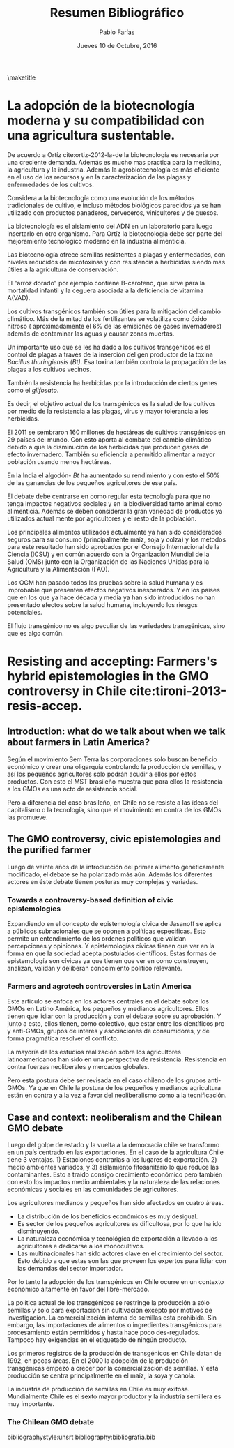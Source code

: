 #+TITLE: Resumen Bibliográfico
#+AUTHOR: Pablo Farías
#+DATE: Jueves 10 de Octubre, 2016

\maketitle

*  La adopción de la biotecnología moderna y su compatibilidad con una agricultura sustentable.   

De acuerdo a Ortíz cite:ortiz-2012-la-de la biotecnología es necesaria por una creciente demanda. Además es mucho mas practica para la medicina, la agricultura y la industria. Además la agrobiotecnología es más eficiente en el uso de los recursos y en la caracterización de las plagas y enfermedades de los cultivos.

Considera a la biotecnología como una evolución de los métodos tradicionales de cultivo, e incluso métodos biológicos parecidos ya se han utilizado con productos panaderos, cerveceros, vinicultores y de quesos.

La biotecnología es el aislamiento del ADN en un laboratorio para luego insertarlo en otro organismo. Para Ortíz la biotecnología debe ser parte del mejoramiento tecnológico moderno en la industria alimenticia.

Las biotecnología ofrece semillas resistentes a plagas y enfermedades, con niveles reducidos de micotoxinas y con resistencia a herbicidas siendo mas útiles a la agricultura de conservación. 

El "arroz dorado" por ejemplo contiene B-caroteno, que sirve para la mortalidad infantil y la ceguera asociada a la deficiencia de vitamina A(VAD).

Los cultivos transgénicos también son útiles para la mitigación del cambio climático. Más de la mitad de los fertilizantes se volatiliza como óxido nitroso ( aproximadamente el 6% de las emisiones de gases invernaderos) además de contaminar las aguas y causar zonas muertas.

Un importante uso que se les ha dado a los cultivos transgénicos es el control de plagas a través  de la inserción del gen productor de la toxina /Bacillus thuringiensis (Bt)/.  Esa toxina también controla la propagación de las plagas a los cultivos vecinos. 

También la resistencia ha herbicidas por la introducción de ciertos genes como el /glifosato/.

Es decir, el objetivo actual de los transgénicos es la salud de los cultivos por medio de la resistencia a las plagas, virus y mayor tolerancia a los herbicidas.

El 2011 se sembraron 160 millones de hectáreas de cultivos transgénicos en 29 países del mundo. Con esto aporta al combate del cambio climático debido a que la disminución de los herbicidas que producen gases de efecto invernadero. También su eficiencia a permitido alimentar a mayor población usando menos hectáreas.

En la India el algodón- /Bt/ ha aumentado su rendimiento y con esto el 50% de las ganancias de los pequeños agricultores de ese país. 

El debate debe centrarse en como regular esta tecnología para que no tenga impactos negativos sociales y en la biodiversidad tanto animal como alimenticia. Además se deben considerar la gran variedad de productos ya utilizados actual mente por agricultores y el resto de la población.

Los principales alimentos utilizados actualmente ya han sido considerados seguros para su consumo (principalmente maíz, soja y colza) y los métodos para este resultado han sido aprobados por el Consejo Internacional de la Ciencia (ICSU) y en común acuerdo con la Organización Mundial de la Salud (OMS) junto con la Organización de las Naciones Unidas para la Agricultura y la Alimentación (FAO).

Los OGM han pasado todos las pruebas sobre la salud humana y es improbable que presenten efectos negativos inesperados. Y en los países que en los que ya hace década y media ya han sido introducidos no han presentado efectos sobre la salud humana, incluyendo los riesgos potenciales.

El flujo transgénico no es algo peculiar de las variedades transgénicas, sino que es algo común.

* Resisting and accepting: Farmers's hybrid epistemologies in the GMO controversy in Chile cite:tironi-2013-resis-accep.

** Introduction: what do we talk about when we talk about farmers in Latin America?

Según el movimiento Sem Terra las corporaciones solo buscan beneficio económico y crear una oligarquía controlando la producción de semillas, y así los pequeños agricultores solo podrán acudir a ellos por estos productos. Con esto el MST brasileño muestra que para ellos la resistencia a los GMOs es una acto de resistencia social.

Pero a diferencia del caso brasileño, en Chile no se resiste a las ideas del capitalismo o la tecnología, sino que el movimiento en contra de los GMOs las promueve.

** The GMO controversy, civic epistemologies and the purified farmer

Luego de veinte años de la introducción del primer alimento genéticamente modificado, el debate se ha polarizado más aún. Además los diferentes actores en éste debate tienen posturas muy complejas y variadas.

*** Towards a controversy-based definition of civic epistemologies

Expandiendo en el concepto de epistemología cívica  de  Jasanoff se aplica a públicos subnacionales que se oponen a políticas especificas. Esto permite un entendimiento de los ordenes políticos que validan percepciones y opiniones. Y epistemologías cívicas tienen que ver en la forma en que la sociedad acepta postulados científicos. Estas formas de epistemología son cívicas ya que tienen que ver en como construyen, analizan, validan y deliberan conocimiento político relevante.

*** Farmers and agrotech controversies in Latin America

Este articulo se enfoca en los actores centrales en el debate sobre los GMOs en Latino América, los pequeños y medianos agricultores.  Ellos tienen que lidiar con la producción y con el debate sobre su aprobación. Y junto a esto, ellos tienen, como colectivo, que estar entre los científicos pro y anti-GMOs, grupos de interés y asociaciones de consumidores, y de forma pragmática resolver el conflicto.

La mayoría de los estudios realización sobre los agricultores latinoamericanos han sido en una perspectiva de resistencia. Resistencia en contra fuerzas neoliberales y mercados globales.

Pero esta postura debe ser revisada en el caso chileno de los grupos anti-GMOs. Ya que en Chile la postura de los pequeños y medianos agricultura están en contra y a la vez a favor del neoliberalismo como a la tecnificación.

** Case and context: neoliberalism and the Chilean GMO debate 

Luego del golpe de estado y la vuelta a la democracia chile se transformo en un país centrado en las exportaciones. En el caso de la agricultura Chile tiene 3 ventajas. 1) Estaciones contrarias a los lugares de exportación. 2) medio ambientes variados, y 3) aislamiento fitosanitario lo que reduce las contaminantes. Esto a traído consigo crecimiento económico pero también con esto los impactos medio ambientales y la naturaleza de las relaciones económicas y sociales en las comunidades de agricultores.

Los agricultores medianos y pequeños han sido afectados en cuatro áreas.

+ La distribución de los beneficios económicos es muy desigual.
+ Es sector de los pequeños agricultores es dificultosa, por lo que ha ido disminuyendo.
+ La naturaleza económica y tecnológica de exportación a llevado a los agricultores e dedicarse a los monocultivos.
+ Las multinacionales han sido actores clave en el crecimiento del sector. Esto debido a que estas son las que proveen los expertos para lidiar con las demandas del sector importador.

Por lo tanto la adopción de los transgénicos en Chile ocurre en un contexto económico altamente en favor del libre-mercado.

La política actual de los transgénicos se restringe la producción a sólo semillas y solo para exportación sin cultivación excepto por motivos de investigación. La comercialización interna de semillas esta prohibida. Sin embargo, las importaciones de alimentos o ingredientes transgénicos para procesamiento están permitidos y hasta hace poco des-regulados. Tampoco hay exigencias en el etiquetado de ningún producto.

Los primeros registros de la producción de transgénicos en Chile datan de 1992, en pocas áreas. En el 2000 la adopción de la producción transgénicas empezó a crecer por la comercialización de semillas. Y esta producción se centra principalmente en el maíz, la soya y canola.

La industria de producción de semillas en Chile es muy exitosa. Mundialmente Chile es el sexto mayor productor y la industria semillera es muy importante. 

*** The Chilean GMO debate






bibliographystyle:unsrt
bibliography:bibliografia.bib

#  LocalWords:  Bt glifosato OMS OGM FAO ICSU Sem Terra GMOs MST soya



#  LocalWords:  subnacionales canola semillera

